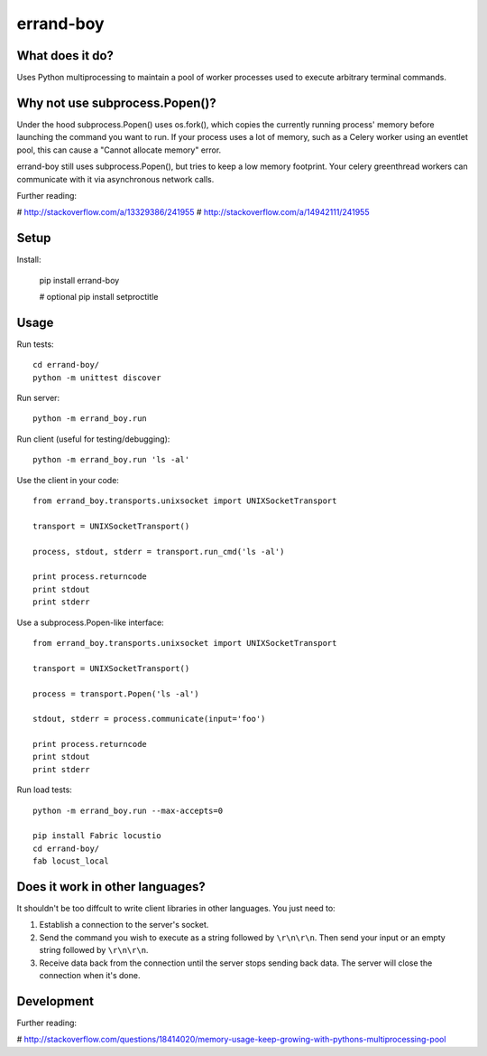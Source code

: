 ==========
errand-boy
==========

----------------
What does it do?
----------------

Uses Python multiprocessing to maintain a pool of worker processes used to execute arbitrary terminal commands.

-------------------------------
Why not use subprocess.Popen()?
-------------------------------

Under the hood subprocess.Popen() uses os.fork(), which copies the currently running process' memory before launching the command you want to run. If your process uses a lot of memory, such as a Celery worker using an eventlet pool, this can cause a "Cannot allocate memory" error.

errand-boy still uses subprocess.Popen(), but tries to keep a low memory footprint. Your celery greenthread workers can communicate with it via asynchronous network calls.

Further reading:

# http://stackoverflow.com/a/13329386/241955
# http://stackoverflow.com/a/14942111/241955

-----
Setup
-----

Install:

    pip install errand-boy

    # optional
    pip install setproctitle

-----
Usage
-----

Run tests::

    cd errand-boy/
    python -m unittest discover

Run server::

    python -m errand_boy.run

Run client (useful for testing/debugging)::

    python -m errand_boy.run 'ls -al'

Use the client in your code::

    from errand_boy.transports.unixsocket import UNIXSocketTransport
    
    transport = UNIXSocketTransport()
    
    process, stdout, stderr = transport.run_cmd('ls -al')
    
    print process.returncode
    print stdout
    print stderr

Use a subprocess.Popen-like interface::

    from errand_boy.transports.unixsocket import UNIXSocketTransport
    
    transport = UNIXSocketTransport()
    
    process = transport.Popen('ls -al')
    
    stdout, stderr = process.communicate(input='foo')
    
    print process.returncode
    print stdout
    print stderr

Run load tests::

    python -m errand_boy.run --max-accepts=0

    pip install Fabric locustio
    cd errand-boy/
    fab locust_local

--------------------------------
Does it work in other languages?
--------------------------------

It shouldn't be too diffcult to write client libraries in other languages. You just need to:

1. Establish a connection to the server's socket.
2. Send the command you wish to execute as a string followed by ``\r\n\r\n``. Then send your input or an empty string followed by ``\r\n\r\n``.
3. Receive data back from the connection until the server stops sending back data. The server will close the connection when it's done.

-----------
Development
-----------

Further reading:

# http://stackoverflow.com/questions/18414020/memory-usage-keep-growing-with-pythons-multiprocessing-pool

